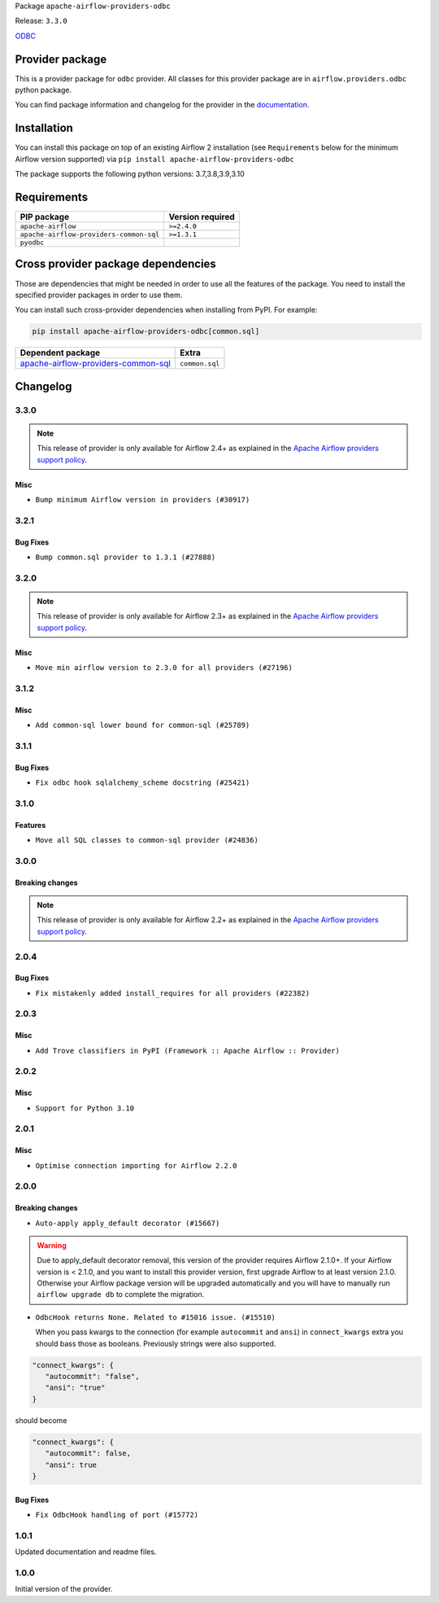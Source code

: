 
.. Licensed to the Apache Software Foundation (ASF) under one
   or more contributor license agreements.  See the NOTICE file
   distributed with this work for additional information
   regarding copyright ownership.  The ASF licenses this file
   to you under the Apache License, Version 2.0 (the
   "License"); you may not use this file except in compliance
   with the License.  You may obtain a copy of the License at

..   http://www.apache.org/licenses/LICENSE-2.0

.. Unless required by applicable law or agreed to in writing,
   software distributed under the License is distributed on an
   "AS IS" BASIS, WITHOUT WARRANTIES OR CONDITIONS OF ANY
   KIND, either express or implied.  See the License for the
   specific language governing permissions and limitations
   under the License.


Package ``apache-airflow-providers-odbc``

Release: ``3.3.0``


`ODBC <https://github.com/mkleehammer/pyodbc/wiki>`__


Provider package
----------------

This is a provider package for ``odbc`` provider. All classes for this provider package
are in ``airflow.providers.odbc`` python package.

You can find package information and changelog for the provider
in the `documentation <https://airflow.apache.org/docs/apache-airflow-providers-odbc/3.3.0/>`_.


Installation
------------

You can install this package on top of an existing Airflow 2 installation (see ``Requirements`` below
for the minimum Airflow version supported) via
``pip install apache-airflow-providers-odbc``

The package supports the following python versions: 3.7,3.8,3.9,3.10

Requirements
------------

=======================================  ==================
PIP package                              Version required
=======================================  ==================
``apache-airflow``                       ``>=2.4.0``
``apache-airflow-providers-common-sql``  ``>=1.3.1``
``pyodbc``
=======================================  ==================

Cross provider package dependencies
-----------------------------------

Those are dependencies that might be needed in order to use all the features of the package.
You need to install the specified provider packages in order to use them.

You can install such cross-provider dependencies when installing from PyPI. For example:

.. code-block:: bash

    pip install apache-airflow-providers-odbc[common.sql]


============================================================================================================  ==============
Dependent package                                                                                             Extra
============================================================================================================  ==============
`apache-airflow-providers-common-sql <https://airflow.apache.org/docs/apache-airflow-providers-common-sql>`_  ``common.sql``
============================================================================================================  ==============

 .. Licensed to the Apache Software Foundation (ASF) under one
    or more contributor license agreements.  See the NOTICE file
    distributed with this work for additional information
    regarding copyright ownership.  The ASF licenses this file
    to you under the Apache License, Version 2.0 (the
    "License"); you may not use this file except in compliance
    with the License.  You may obtain a copy of the License at

 ..   http://www.apache.org/licenses/LICENSE-2.0

 .. Unless required by applicable law or agreed to in writing,
    software distributed under the License is distributed on an
    "AS IS" BASIS, WITHOUT WARRANTIES OR CONDITIONS OF ANY
    KIND, either express or implied.  See the License for the
    specific language governing permissions and limitations
    under the License.


.. NOTE TO CONTRIBUTORS:
   Please, only add notes to the Changelog just below the "Changelog" header when there are some breaking changes
   and you want to add an explanation to the users on how they are supposed to deal with them.
   The changelog is updated and maintained semi-automatically by release manager.

Changelog
---------

3.3.0
.....

.. note::
  This release of provider is only available for Airflow 2.4+ as explained in the
  `Apache Airflow providers support policy <https://github.com/apache/airflow/blob/main/PROVIDERS.rst#minimum-supported-version-of-airflow-for-community-managed-providers>`_.

Misc
~~~~

* ``Bump minimum Airflow version in providers (#30917)``

.. Below changes are excluded from the changelog. Move them to
   appropriate section above if needed. Do not delete the lines(!):
   * ``Switch to ruff for faster static checks (#28893)``
   * ``Add full automation for min Airflow version for providers (#30994)``
   * ``Add mechanism to suspend providers (#30422)``
   * ``Use '__version__' in providers not 'version' (#31393)``
   * ``Fixing circular import error in providers caused by airflow version check (#31379)``
   * ``Prepare docs for May 2023 wave of Providers (#31252)``

3.2.1
.....

Bug Fixes
~~~~~~~~~

* ``Bump common.sql provider to 1.3.1 (#27888)``

.. Below changes are excluded from the changelog. Move them to
   appropriate section above if needed. Do not delete the lines(!):
   * ``Prepare for follow-up release for November providers (#27774)``

3.2.0
.....

.. note::
  This release of provider is only available for Airflow 2.3+ as explained in the
  `Apache Airflow providers support policy <https://github.com/apache/airflow/blob/main/PROVIDERS.rst#minimum-supported-version-of-airflow-for-community-managed-providers>`_.

Misc
~~~~

* ``Move min airflow version to 2.3.0 for all providers (#27196)``

.. Below changes are excluded from the changelog. Move them to
   appropriate section above if needed. Do not delete the lines(!):
   * ``Enable string normalization in python formatting - providers (#27205)``

3.1.2
.....

Misc
~~~~

* ``Add common-sql lower bound for common-sql (#25789)``

.. Below changes are excluded from the changelog. Move them to
   appropriate section above if needed. Do not delete the lines(!):
   * ``Apply PEP-563 (Postponed Evaluation of Annotations) to non-core airflow (#26289)``

3.1.1
.....

Bug Fixes
~~~~~~~~~

* ``Fix odbc hook sqlalchemy_scheme docstring (#25421)``

3.1.0
.....

Features
~~~~~~~~

* ``Move all SQL classes to common-sql provider (#24836)``

.. Below changes are excluded from the changelog. Move them to
   appropriate section above if needed. Do not delete the lines(!):
   * ``Move provider dependencies to inside provider folders (#24672)``
   * ``Remove 'hook-class-names' from provider.yaml (#24702)``

3.0.0
.....

Breaking changes
~~~~~~~~~~~~~~~~

.. note::
  This release of provider is only available for Airflow 2.2+ as explained in the
  `Apache Airflow providers support policy <https://github.com/apache/airflow/blob/main/PROVIDERS.rst#minimum-supported-version-of-airflow-for-community-managed-providers>`_.

.. Below changes are excluded from the changelog. Move them to
   appropriate section above if needed. Do not delete the lines(!):
   * ``Add explanatory note for contributors about updating Changelog (#24229)``
   * ``Prepare docs for May 2022 provider's release (#24231)``
   * ``Update package description to remove double min-airflow specification (#24292)``

2.0.4
.....

Bug Fixes
~~~~~~~~~

* ``Fix mistakenly added install_requires for all providers (#22382)``

2.0.3
.....

Misc
~~~~~

* ``Add Trove classifiers in PyPI (Framework :: Apache Airflow :: Provider)``

2.0.2
.....

Misc
~~~~

* ``Support for Python 3.10``

.. Below changes are excluded from the changelog. Move them to
   appropriate section above if needed. Do not delete the lines(!):

2.0.1
.....

Misc
~~~~

* ``Optimise connection importing for Airflow 2.2.0``

.. Below changes are excluded from the changelog. Move them to
   appropriate section above if needed. Do not delete the lines(!):
   * ``Update description about the new ''connection-types'' provider meta-data (#17767)``
   * ``Import Hooks lazily individually in providers manager (#17682)``
   * ``Prepares docs for Rc2 release of July providers (#17116)``
   * ``Prepare documentation for July release of providers. (#17015)``
   * ``Removes pylint from our toolchain (#16682)``

2.0.0
.....

Breaking changes
~~~~~~~~~~~~~~~~

* ``Auto-apply apply_default decorator (#15667)``

.. warning:: Due to apply_default decorator removal, this version of the provider requires Airflow 2.1.0+.
   If your Airflow version is < 2.1.0, and you want to install this provider version, first upgrade
   Airflow to at least version 2.1.0. Otherwise your Airflow package version will be upgraded
   automatically and you will have to manually run ``airflow upgrade db`` to complete the migration.

* ``OdbcHook returns None. Related to #15016 issue. (#15510)``

  When you pass kwargs to the connection (for example ``autocommit`` and ``ansi``) in ``connect_kwargs``
  extra you should bass those as booleans. Previously strings were also supported.

.. code-block:: json

   "connect_kwargs": {
      "autocommit": "false",
      "ansi": "true"
   }

should become

.. code-block:: json

   "connect_kwargs": {
      "autocommit": false,
      "ansi": true
   }


Bug Fixes
~~~~~~~~~

* ``Fix OdbcHook handling of port (#15772)``

.. Below changes are excluded from the changelog. Move them to
   appropriate section above if needed. Do not delete the lines(!):
   * ``Adds interactivity when generating provider documentation. (#15518)``
   * ``Prepares provider release after PIP 21 compatibility (#15576)``
   * ``Remove Backport Providers (#14886)``
   * ``Update documentation for broken package releases (#14734)``
   * ``Updated documentation for June 2021 provider release (#16294)``
   * ``More documentation update for June providers release (#16405)``
   * ``Synchronizes updated changelog after buggfix release (#16464)``

1.0.1
.....

Updated documentation and readme files.

1.0.0
.....

Initial version of the provider.
